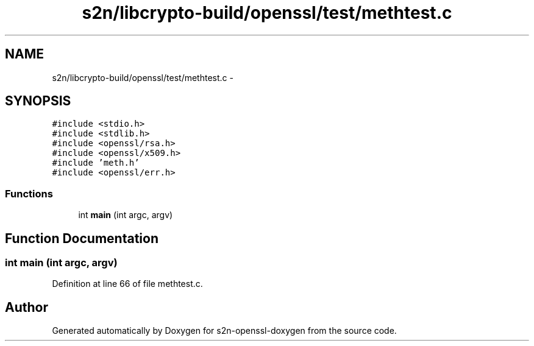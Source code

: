 .TH "s2n/libcrypto-build/openssl/test/methtest.c" 3 "Thu Jun 30 2016" "s2n-openssl-doxygen" \" -*- nroff -*-
.ad l
.nh
.SH NAME
s2n/libcrypto-build/openssl/test/methtest.c \- 
.SH SYNOPSIS
.br
.PP
\fC#include <stdio\&.h>\fP
.br
\fC#include <stdlib\&.h>\fP
.br
\fC#include <openssl/rsa\&.h>\fP
.br
\fC#include <openssl/x509\&.h>\fP
.br
\fC#include 'meth\&.h'\fP
.br
\fC#include <openssl/err\&.h>\fP
.br

.SS "Functions"

.in +1c
.ti -1c
.RI "int \fBmain\fP (int argc, argv)"
.br
.in -1c
.SH "Function Documentation"
.PP 
.SS "int main (int argc, argv)"

.PP
Definition at line 66 of file methtest\&.c\&.
.SH "Author"
.PP 
Generated automatically by Doxygen for s2n-openssl-doxygen from the source code\&.
